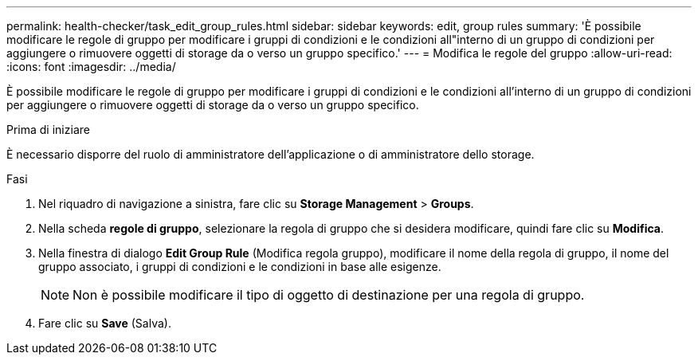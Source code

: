 ---
permalink: health-checker/task_edit_group_rules.html 
sidebar: sidebar 
keywords: edit, group rules 
summary: 'È possibile modificare le regole di gruppo per modificare i gruppi di condizioni e le condizioni all"interno di un gruppo di condizioni per aggiungere o rimuovere oggetti di storage da o verso un gruppo specifico.' 
---
= Modifica le regole del gruppo
:allow-uri-read: 
:icons: font
:imagesdir: ../media/


[role="lead"]
È possibile modificare le regole di gruppo per modificare i gruppi di condizioni e le condizioni all'interno di un gruppo di condizioni per aggiungere o rimuovere oggetti di storage da o verso un gruppo specifico.

.Prima di iniziare
È necessario disporre del ruolo di amministratore dell'applicazione o di amministratore dello storage.

.Fasi
. Nel riquadro di navigazione a sinistra, fare clic su *Storage Management* > *Groups*.
. Nella scheda *regole di gruppo*, selezionare la regola di gruppo che si desidera modificare, quindi fare clic su *Modifica*.
. Nella finestra di dialogo *Edit Group Rule* (Modifica regola gruppo), modificare il nome della regola di gruppo, il nome del gruppo associato, i gruppi di condizioni e le condizioni in base alle esigenze.
+
[NOTE]
====
Non è possibile modificare il tipo di oggetto di destinazione per una regola di gruppo.

====
. Fare clic su *Save* (Salva).

